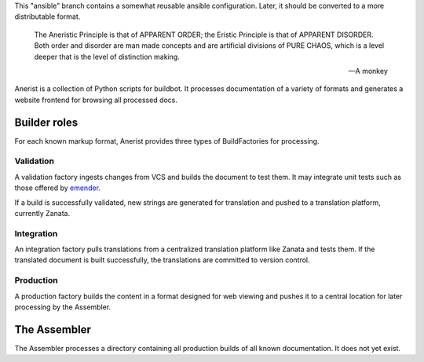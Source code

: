 .. title: init Anerist
.. slug: init-anerist
.. date: 2015-03-15 08:31:44 UTC-06:00
.. tags: 
.. category: 
.. link: 
.. description: 
.. type: text

This "ansible" branch contains a somewhat reusable ansible configuration.  Later, it should be converted to a more distributable format.

    The Aneristic Principle is that of APPARENT ORDER; the Eristic
    Principle is that of APPARENT DISORDER. Both order and disorder are man made
    concepts and are artificial divisions of PURE CHAOS, which is a level deeper
    that is the level of distinction making.

    -- A monkey

Anerist is a collection of Python scripts for buildbot.  It processes documentation of a variety of formats and generates a website frontend for browsing all processed docs.

Builder roles
================

For each known markup format, Anerist provides three types of BuildFactories for processing.

Validation
------------
A validation factory ingests changes from VCS and builds the document to test them.  It may integrate unit tests such as those offered by `emender <https://github.com/emender/emender>`_.

If a build is successfully validated, new strings are generated for translation and pushed to a translation platform, currently Zanata.

Integration
-------------
An integration factory pulls translations from a centralized translation platform like Zanata and tests them.  If the translated document is built successfully, the translations are committed to version control.

Production
------------
A production factory builds the content in a format designed for web viewing and pushes it to a central location for later processing by the Assembler.

The Assembler
===============
The Assembler processes a directory containing all production builds of all known documentation.  It does not yet exist.

